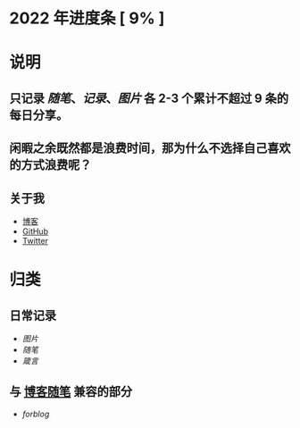 * 2022 年进度条 [ 9% ]
* 说明
** 只记录 [[随笔]]、[[记录]]、[[图片]] 各 2-3 个累计不超过 9 条的每日分享。
** 闲暇之余既然都是浪费时间，那为什么不选择自己喜欢的方式浪费呢？
** 关于我
- [[https://www.geekpanshi.com/panshi/][博客]]
- [[https://github.com/xingangshi][GitHub]]
- [[https://twitter.com/geekpanshi][Twitter]]
* 归类
** 日常记录
- [[图片]]
- [[随笔]]
- [[箴言]]
** 与 [[https://www.geekpanshi.com/panshi/2021/index.html][博客随笔]] 兼容的部分
- [[forblog]]